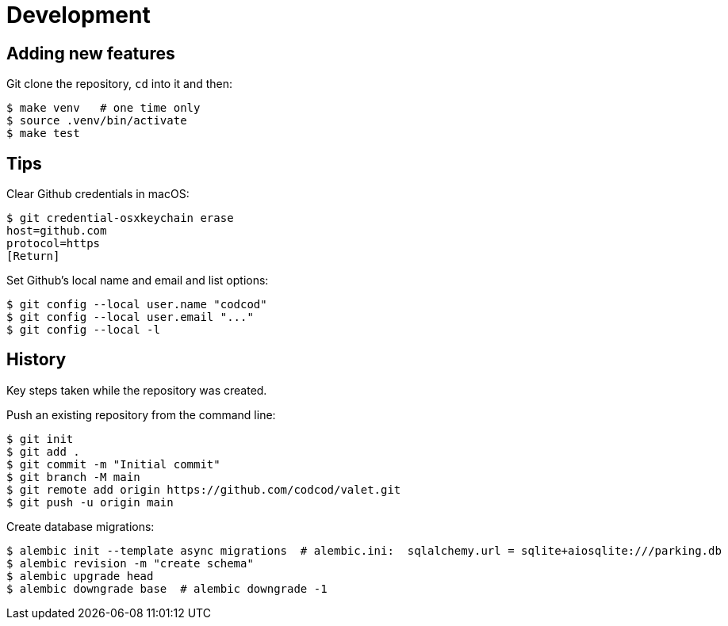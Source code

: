 = Development

== Adding new features

Git clone the repository, `cd` into it and then:

[source, bash]
----
$ make venv   # one time only
$ source .venv/bin/activate
$ make test
----

== Tips

Clear Github credentials in macOS:

[source, bash]
----
$ git credential-osxkeychain erase
host=github.com
protocol=https
[Return]
----

Set Github's local name and email and list options:

[source, bash]
----
$ git config --local user.name "codcod"
$ git config --local user.email "..."
$ git config --local -l
----

== History

Key steps taken while the repository was created.

Push an existing repository from the command line:

[source, bash]
----
$ git init
$ git add .
$ git commit -m "Initial commit"
$ git branch -M main
$ git remote add origin https://github.com/codcod/valet.git
$ git push -u origin main
----

Create database migrations:

[source, bash]
----
$ alembic init --template async migrations  # alembic.ini:  sqlalchemy.url = sqlite+aiosqlite:///parking.db
$ alembic revision -m "create schema" 
$ alembic upgrade head
$ alembic downgrade base  # alembic downgrade -1
----
